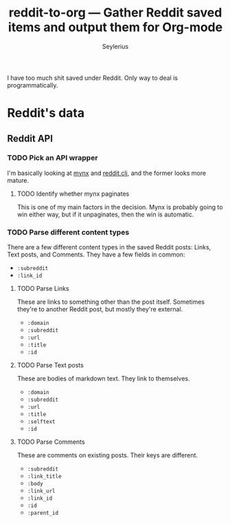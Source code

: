#+title: reddit-to-org — Gather Reddit saved items and output them for Org-mode
#+author: Seylerius

I have too much shit saved under Reddit. Only way to deal is programmatically.

* Reddit's data

** Reddit API

*** TODO Pick an API wrapper

I'm basically looking at [[https://clojars.org/mynx][mynx]] and [[https://clojars.org/markgunnels/reddit.clj][reddit.clj]], and the former looks more mature.

**** TODO Identify whether mynx paginates

This is one of my main factors in the decision. Mynx is probably going to win either way, but if it unpaginates, then the win is automatic.

*** TODO Parse different content types

There are a few different content types in the saved Reddit posts: Links, Text posts, and Comments. They have a few fields in common:

+ ~:subreddit~
+ ~:link_id~

**** TODO Parse Links

These are links to something other than the post itself. Sometimes they're to another Reddit post, but mostly they're external. 

+ ~:domain~
+ ~:subreddit~
+ ~:url~
+ ~:title~
+ ~:id~

**** TODO Parse Text posts

These are bodies of markdown text. They link to themselves.

+ ~:domain~
+ ~:subreddit~
+ ~:url~
+ ~:title~
+ ~:selftext~
+ ~:id~

**** TODO Parse Comments

These are comments on existing posts. Their keys are different.

+ ~:subreddit~
+ ~:link_title~
+ ~:body~
+ ~:link_url~
+ ~:link_id~
+ ~:id~
+ ~:parent_id~
